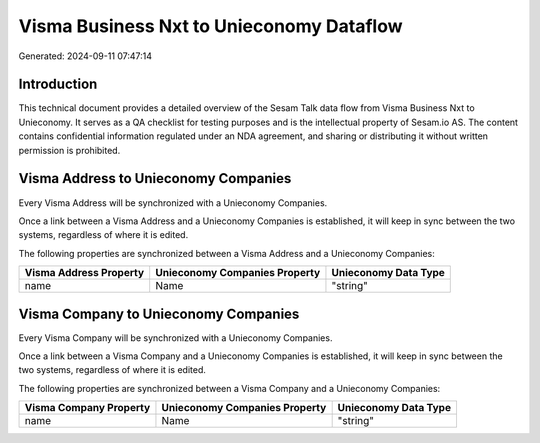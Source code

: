 =========================================
Visma Business Nxt to Unieconomy Dataflow
=========================================

Generated: 2024-09-11 07:47:14

Introduction
------------

This technical document provides a detailed overview of the Sesam Talk data flow from Visma Business Nxt to Unieconomy. It serves as a QA checklist for testing purposes and is the intellectual property of Sesam.io AS. The content contains confidential information regulated under an NDA agreement, and sharing or distributing it without written permission is prohibited.

Visma Address to Unieconomy Companies
-------------------------------------
Every Visma Address will be synchronized with a Unieconomy Companies.

Once a link between a Visma Address and a Unieconomy Companies is established, it will keep in sync between the two systems, regardless of where it is edited.

The following properties are synchronized between a Visma Address and a Unieconomy Companies:

.. list-table::
   :header-rows: 1

   * - Visma Address Property
     - Unieconomy Companies Property
     - Unieconomy Data Type
   * - name
     - Name
     - "string"


Visma Company to Unieconomy Companies
-------------------------------------
Every Visma Company will be synchronized with a Unieconomy Companies.

Once a link between a Visma Company and a Unieconomy Companies is established, it will keep in sync between the two systems, regardless of where it is edited.

The following properties are synchronized between a Visma Company and a Unieconomy Companies:

.. list-table::
   :header-rows: 1

   * - Visma Company Property
     - Unieconomy Companies Property
     - Unieconomy Data Type
   * - name
     - Name
     - "string"

